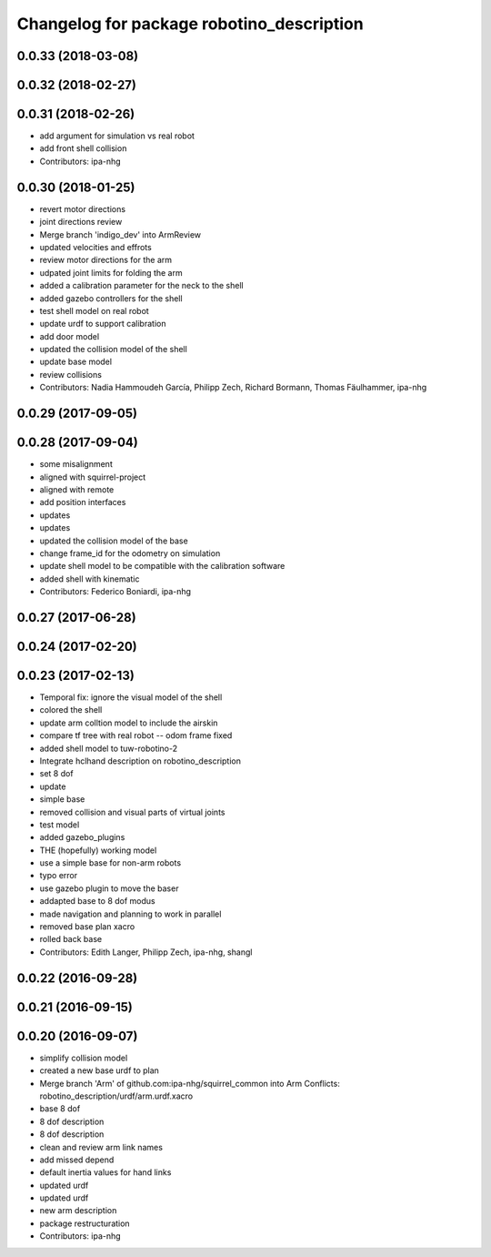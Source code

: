^^^^^^^^^^^^^^^^^^^^^^^^^^^^^^^^^^^^^^^^^^
Changelog for package robotino_description
^^^^^^^^^^^^^^^^^^^^^^^^^^^^^^^^^^^^^^^^^^

0.0.33 (2018-03-08)
-------------------

0.0.32 (2018-02-27)
-------------------

0.0.31 (2018-02-26)
-------------------
* add argument for simulation vs real robot
* add front shell collision
* Contributors: ipa-nhg

0.0.30 (2018-01-25)
-------------------
* revert motor directions
* joint directions review
* Merge branch 'indigo_dev' into ArmReview
* updated velocities and effrots
* review motor directions for the arm
* udpated joint limits for folding the arm
* added a calibration parameter for the neck to the shell
* added gazebo controllers for the shell
* test shell model on real robot
* update urdf to support calibration
* add door model
* updated the collision model of the shell
* update base model
* review collisions
* Contributors: Nadia Hammoudeh García, Philipp Zech, Richard Bormann, Thomas Fäulhammer, ipa-nhg

0.0.29 (2017-09-05)
-------------------

0.0.28 (2017-09-04)
-------------------
* some misalignment
* aligned with squirrel-project
* aligned with remote
* add position interfaces
* updates
* updates
* updated the collision model of the base
* change frame_id for the odometry on simulation
* update shell model to be compatible with the calibration software
* added shell with kinematic
* Contributors: Federico Boniardi, ipa-nhg

0.0.27 (2017-06-28)
-------------------

0.0.24 (2017-02-20)
-------------------

0.0.23 (2017-02-13)
-------------------
* Temporal fix: ignore the visual model of the shell
* colored the shell
* update arm colltion model to include the airskin
* compare tf tree with real robot -- odom frame fixed
* added shell model to tuw-robotino-2
* Integrate hclhand description on robotino_description
* set 8 dof
* update
* simple base
* removed collision and visual parts of virtual joints
* test model
* added gazebo_plugins
* THE (hopefully) working model
* use a simple base for non-arm robots
* typo error
* use gazebo plugin to move the baser
* addapted base to 8 dof modus
* made navigation and planning to work in parallel
* removed base plan xacro
* rolled back base
* Contributors: Edith Langer, Philipp Zech, ipa-nhg, shangl

0.0.22 (2016-09-28)
-------------------

0.0.21 (2016-09-15)
-------------------

0.0.20 (2016-09-07)
-------------------
* simplify collision model
* created a new base urdf to plan
* Merge branch 'Arm' of github.com:ipa-nhg/squirrel_common into Arm
  Conflicts:
  robotino_description/urdf/arm.urdf.xacro
* base 8 dof
* 8 dof description
* 8 dof description
* clean and review arm link names
* add missed depend
* default inertia values for hand links
* updated urdf
* updated urdf
* new arm description
* package restructuration
* Contributors: ipa-nhg
